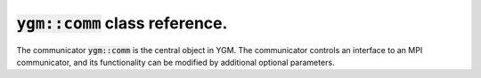 .. _ygm-comm:

:code:`ygm::comm` class reference.
==================================

The communicator :code:`ygm::comm` is the central object in YGM.
The communicator controls an interface to an MPI communicator, and its
functionality can be modified by additional optional parameters.

.. doxygenclass:: ygm::comm
  :members:
  :undoc-members: